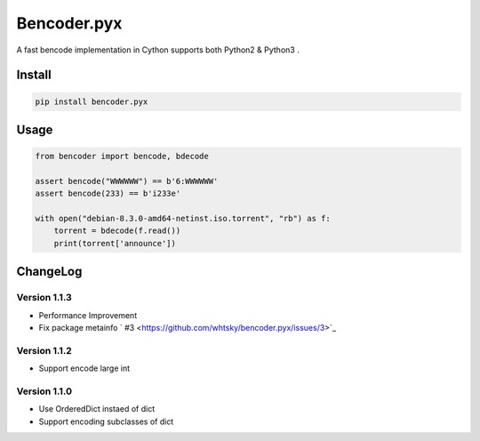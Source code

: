 Bencoder.pyx
============

A fast bencode implementation in Cython supports both Python2 & Python3 .

.. image:: https://img.shields.io/travis/whtsky/bencoder.pyx/master.svg?maxAge=3600&label=macOS
    :target: https://travis-ci.org/whtsky/bencoder.pyx
.. image:: https://img.shields.io/appveyor/ci/whtsky/bencoder-pyx/master.svg?maxAge=3600&label=Windows
    :target: https://ci.appveyor.com/project/whtsky/bencoder-pyx
.. image:: https://semaphoreci.com/api/v1/whtsky/bencoder-pyx/branches/master/shields_badge.svg
    :target: https://semaphoreci.com/whtsky/bencoder-pyx

.. image:: https://img.shields.io/travis/whtsky/bencoder.pyx/master.svg?maxAge=3600&label=wheels
    :target: https://travis-ci.org/whtsky/bencoder.pyx
.. image:: https://codecov.io/gh/whtsky/bencoder.pyx/branch/master/graph/badge.svg
    :target: https://codecov.io/gh/whtsky/bencoder.pyx

Install
-------


.. code-block:: bash

    pip install bencoder.pyx


Usage
-----


.. code-block:: python

    from bencoder import bencode, bdecode
    
    assert bencode("WWWWWW") == b'6:WWWWWW'
    assert bencode(233) == b'i233e'
    
    with open("debian-8.3.0-amd64-netinst.iso.torrent", "rb") as f:
        torrent = bdecode(f.read())
        print(torrent['announce'])

ChangeLog
----------

Version 1.1.3
~~~~~~~~~~~~~~~

+ Performance Improvement
+ Fix package metainfo ` #3 <https://github.com/whtsky/bencoder.pyx/issues/3>`_

Version 1.1.2
~~~~~~~~~~~~~~~

+ Support encode large int

Version 1.1.0
~~~~~~~~~~~~~~~

+ Use OrderedDict instaed of dict
+ Support encoding subclasses of dict
